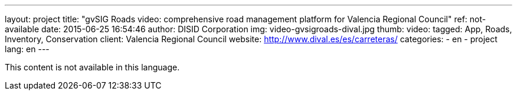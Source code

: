 ---
layout: project
title:  "gvSIG Roads video: comprehensive road management platform for Valencia Regional Council"
ref: not-available
date: 2015-06-25 16:54:46
author: DISID Corporation
img: video-gvsigroads-dival.jpg
thumb:
video:
tagged: App, Roads, Inventory, Conservation
client: Valencia Regional Council
website: http://www.dival.es/es/carreteras/
categories:
  - en
  - project
lang: en
---

This content is not available in this language.
